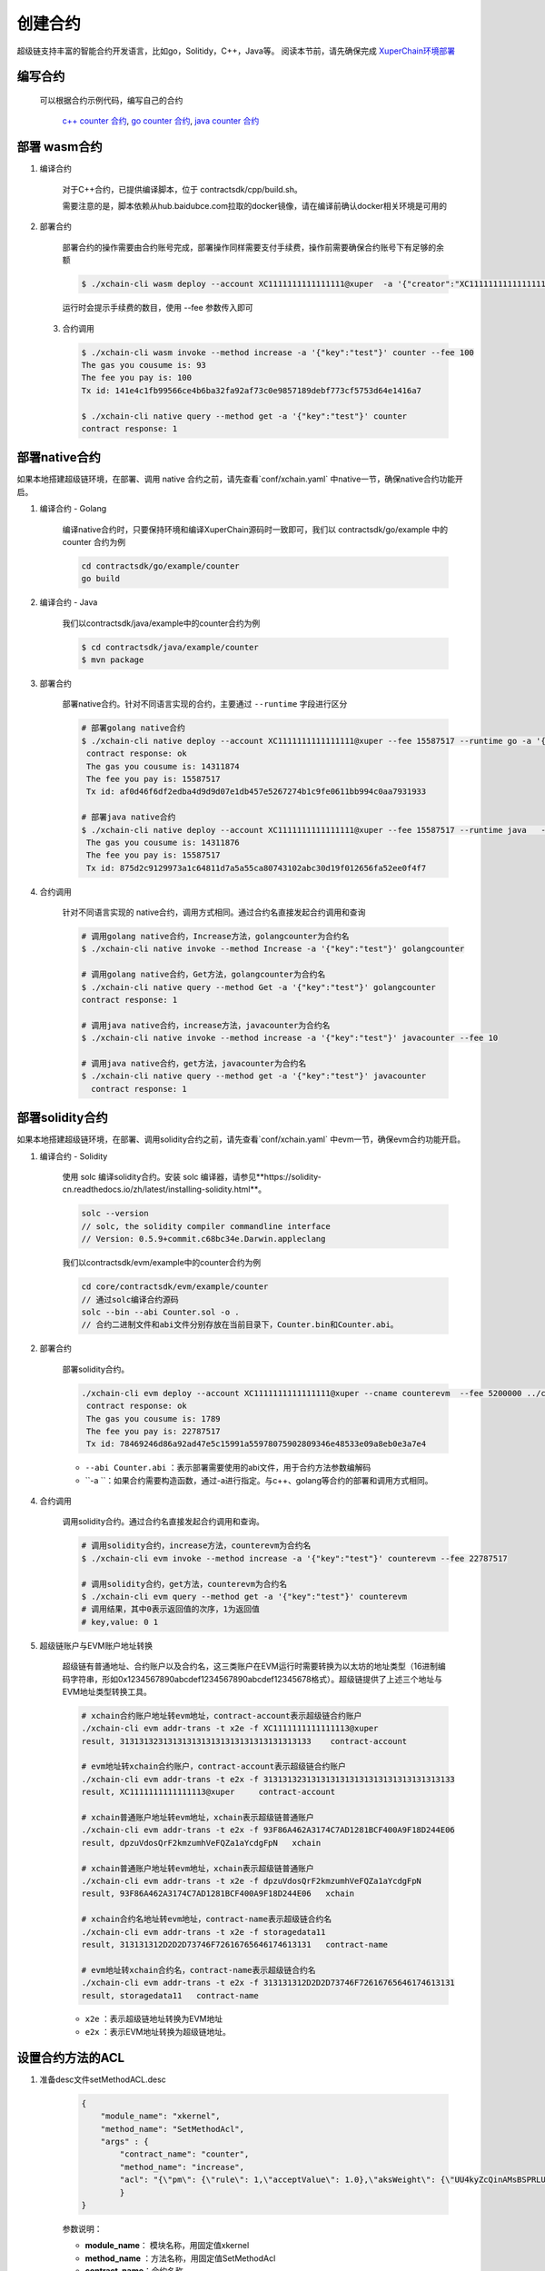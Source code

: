 
创建合约
========

超级链支持丰富的智能合约开发语言，比如go，Solitidy，C++，Java等。
阅读本节前，请先确保完成 `XuperChain环境部署 <https://xuperchain.readthedocs.io/zh/latest/quickstart.html>`_ 



编写合约
--------

 可以根据合约示例代码，编写自己的合约

    `c++ counter 合约 <https://github.com/xuperchain/xuperchain/blob/master/core/contractsdk/cpp/example/counter.cc>`_,
    `go counter 合约 <https://github.com/xuperchain/xuperchain/tree/master/core/contractsdk/go/example/counter>`_,
    `java counter 合约 <https://github.com/xuperchain/xuperchain/tree/master/core/contractsdk/java/example/counter>`_


部署 wasm合约
------------

1. 编译合约

    对于C++合约，已提供编译脚本，位于 contractsdk/cpp/build.sh。

    需要注意的是，脚本依赖从hub.baidubce.com拉取的docker镜像，请在编译前确认docker相关环境是可用的

2. 部署合约


    部署合约的操作需要由合约账号完成，部署操作同样需要支付手续费，操作前需要确保合约账号下有足够的余额

    .. code-block:: bash

        $ ./xchain-cli wasm deploy --account XC1111111111111111@xuper  -a '{"creator":"XC1111111111111111@xuper"}' --cname counter ../core/contractsdk/cpp/build/counter.wasm

    运行时会提示手续费的数目，使用 --fee 参数传入即可

 3. 合约调用

    .. code-block:: bash
    
        $ ./xchain-cli wasm invoke --method increase -a '{"key":"test"}' counter --fee 100
        The gas you cousume is: 93
        The fee you pay is: 100
        Tx id: 141e4c1fb99566ce4b6ba32fa92af73c0e9857189debf773cf5753d64e1416a7

        $ ./xchain-cli native query --method get -a '{"key":"test"}' counter    
        contract response: 1


部署native合约
--------------

如果本地搭建超级链环境，在部署、调用 native 合约之前，请先查看`conf/xchain.yaml` 中native一节，确保native合约功能开启。

.. code-block:: yaml
    :linenos:

    # 管理native合约的配置
    native:
        enable: true

        # docker相关配置
        docker:
            enable:false
            # 合约运行的镜像名字
            imageName: "docker.io/centos:7.5.1804"
            # cpu核数限制，可以为小数
            cpus: 1
            # 内存大小限制
            memory: "1G"
        # 停止合约的等待秒数，超时强制杀死
        stopTimeout: 3

1. 编译合约 - Golang

    编译native合约时，只要保持环境和编译XuperChain源码时一致即可，我们以 contractsdk/go/example 中的 counter 合约为例

    .. code-block:: bash

        cd contractsdk/go/example/counter
        go build

2. 编译合约 - Java

    我们以contractsdk/java/example中的counter合约为例

    .. code-block:: bash

        $ cd contractsdk/java/example/counter
        $ mvn package

3. 部署合约

    部署native合约。针对不同语言实现的合约，主要通过 ``--runtime`` 字段进行区分

    .. code-block:: bash

        # 部署golang native合约
        $ ./xchain-cli native deploy --account XC1111111111111111@xuper --fee 15587517 --runtime go -a '{"creator":"XC1111111111111111@xuper"}'   --cname golangcounter ../core/contractsdk/go/example/counter/counter
         contract response: ok
         The gas you cousume is: 14311874
         The fee you pay is: 15587517
         Tx id: af0d46f6df2edba4d9d9d07e1db457e5267274b1c9fe0611bb994c0aa7931933

        # 部署java native合约
        $ ./xchain-cli native deploy --account XC1111111111111111@xuper --fee 15587517 --runtime java   --cname javacounter ../core/contractsdk/java/example/counter/target/counter-0.1.0-jar-with-dependencies.jar
         The gas you cousume is: 14311876
         The fee you pay is: 15587517
         Tx id: 875d2c9129973a1c64811d7a5a55ca80743102abc30d19f012656fa52ee0f4f7


4. 合约调用

    针对不同语言实现的 native合约，调用方式相同。通过合约名直接发起合约调用和查询

    .. code-block:: bash

        # 调用golang native合约，Increase方法，golangcounter为合约名
        $ ./xchain-cli native invoke --method Increase -a '{"key":"test"}' golangcounter

        # 调用golang native合约，Get方法，golangcounter为合约名
        $ ./xchain-cli native query --method Get -a '{"key":"test"}' golangcounter
        contract response: 1

        # 调用java native合约，increase方法，javacounter为合约名
        $ ./xchain-cli native invoke --method increase -a '{"key":"test"}' javacounter --fee 10

        # 调用java native合约，get方法，javacounter为合约名
        $ ./xchain-cli native query --method get -a '{"key":"test"}' javacounter
          contract response: 1


部署solidity合约
--------------

如果本地搭建超级链环境，在部署、调用solidity合约之前，请先查看`conf/xchain.yaml` 中evm一节，确保evm合约功能开启。

.. code-block:: yaml
    :linenos:

    # evm合约配置
    evm:
        driver: "evm"
        enable: true

1. 编译合约 - Solidity

    使用 solc 编译solidity合约。安装 solc 编译器，请参见**https://solidity-cn.readthedocs.io/zh/latest/installing-solidity.html**。

    .. code-block:: bash

        solc --version
        // solc, the solidity compiler commandline interface
        // Version: 0.5.9+commit.c68bc34e.Darwin.appleclang

    我们以contractsdk/evm/example中的counter合约为例

    .. code-block:: bash

        cd core/contractsdk/evm/example/counter
        // 通过solc编译合约源码
        solc --bin --abi Counter.sol -o .
        // 合约二进制文件和abi文件分别存放在当前目录下，Counter.bin和Counter.abi。

2. 部署合约

    部署solidity合约。

    .. code-block:: bash

        ./xchain-cli evm deploy --account XC1111111111111111@xuper --cname counterevm  --fee 5200000 ../core/contractsdk/evm/example/counter/Counter.bin --abi ../core/contractsdk/evm/example/counter/Counter.abi
         contract response: ok
         The gas you cousume is: 1789
         The fee you pay is: 22787517
         Tx id: 78469246d86a92ad47e5c15991a55978075902809346e48533e09a8eb0e3a7e4

    - ``--abi Counter.abi`` ：表示部署需要使用的abi文件，用于合约方法参数编解码
    - ``-a ``：如果合约需要构造函数，通过-a进行指定。与c++、golang等合约的部署和调用方式相同。

4. 合约调用

    调用solidity合约。通过合约名直接发起合约调用和查询。

    .. code-block:: bash

        # 调用solidity合约，increase方法，counterevm为合约名
        $ ./xchain-cli evm invoke --method increase -a '{"key":"test"}' counterevm --fee 22787517

        # 调用solidity合约，get方法，counterevm为合约名
        $ ./xchain-cli evm query --method get -a '{"key":"test"}' counterevm
        # 调用结果，其中0表示返回值的次序，1为返回值
        # key,value: 0 1

5. 超级链账户与EVM账户地址转换

    超级链有普通地址、合约账户以及合约名，这三类账户在EVM运行时需要转换为以太坊的地址类型（16进制编码字符串，形如0x1234567890abcdef1234567890abcdef12345678格式）。超级链提供了上述三个地址与EVM地址类型转换工具。

    .. code-block:: bash

        # xchain合约账户地址转evm地址，contract-account表示超级链合约账户
        ./xchain-cli evm addr-trans -t x2e -f XC1111111111111113@xuper
        result, 3131313231313131313131313131313131313133    contract-account
        
        # evm地址转xchain合约账户，contract-account表示超级链合约账户
        ./xchain-cli evm addr-trans -t e2x -f 3131313231313131313131313131313131313133
        result, XC1111111111111113@xuper     contract-account        
        
        # xchain普通账户地址转evm地址，xchain表示超级链普通账户
        ./xchain-cli evm addr-trans -t e2x -f 93F86A462A3174C7AD1281BCF400A9F18D244E06
        result, dpzuVdosQrF2kmzumhVeFQZa1aYcdgFpN   xchain        
        
        # xchain普通账户地址转evm地址，xchain表示超级链普通账户
        ./xchain-cli evm addr-trans -t x2e -f dpzuVdosQrF2kmzumhVeFQZa1aYcdgFpN
        result, 93F86A462A3174C7AD1281BCF400A9F18D244E06   xchain      
        
        # xchain合约名地址转evm地址，contract-name表示超级链合约名
        ./xchain-cli evm addr-trans -t x2e -f storagedata11
        result, 313131312D2D2D73746F72616765646174613131   contract-name    
        
        # evm地址转xchain合约名，contract-name表示超级链合约名
        ./xchain-cli evm addr-trans -t e2x -f 313131312D2D2D73746F72616765646174613131
        result, storagedata11   contract-name

    - ``x2e`` ：表示超级链地址转换为EVM地址
    - ``e2x`` ：表示EVM地址转换为超级链地址。

设置合约方法的ACL
------------------

1. 准备desc文件setMethodACL.desc

    .. code-block:: json
        
        {
            "module_name": "xkernel",
            "method_name": "SetMethodAcl",
            "args" : {
                "contract_name": "counter",
                "method_name": "increase",
                "acl": "{\"pm\": {\"rule\": 1,\"acceptValue\": 1.0},\"aksWeight\": {\"UU4kyZcQinAMsBSPRLUA34ebXrfZtB4Z8\": 1}}"
                }
        }

    参数说明：

    - **module_name**： 模块名称，用固定值xkernel 
    - **method_name** ：方法名称，用固定值SetMethodAcl
    - **contract_name**：合约名称
    - **method_name**：合约方法名称
    - **acl**：合约方法的acl

2. 设置合约方法ACL

    设置合约方法ACL的操作，需符合合约账号的ACL，在3.2节，使用 **XC1111111111111111@xuper** 部署的counter合约，合约账号ACL里 只有1个AK，所以在data/acl/addrs中添加1行，如果合约账号ACL里有多个AK，则填写多行。

    .. code-block:: bash

        echo "XC1111111111111111@xuper/dpzuVdosQrF2kmzumhVeFQZa1aYcdgFpN" > data/acl/addrs

    执行如下命令，设置ACL：

    .. code-block:: bash

        ./xchain-cli multisig gen --desc ./setMethodACL.desc --fee 1 -H 127.0.0.1:37101
        ./xchain-cli multisig sign --output sign.out
        ./xchain-cli multisig send sign.out sign.out -H 127.0.0.1:37101

3. 查看合约方法ACL

    .. code-block:: bash

            [work@]$ deploy-env -> ./xchain-cli acl query --contract counter --method increase -H :37101    
            # 执行结果  
            # { 
            #   "pm": { 
            #     "rule": 1,    
            #     "acceptValue": 1
            #   },  
            #   "aksWeight": {  
            #     "UU4kyZcQinAMsBSPRLUA34ebXrfZtB4Z8": 1    
            #   }   
            # }
